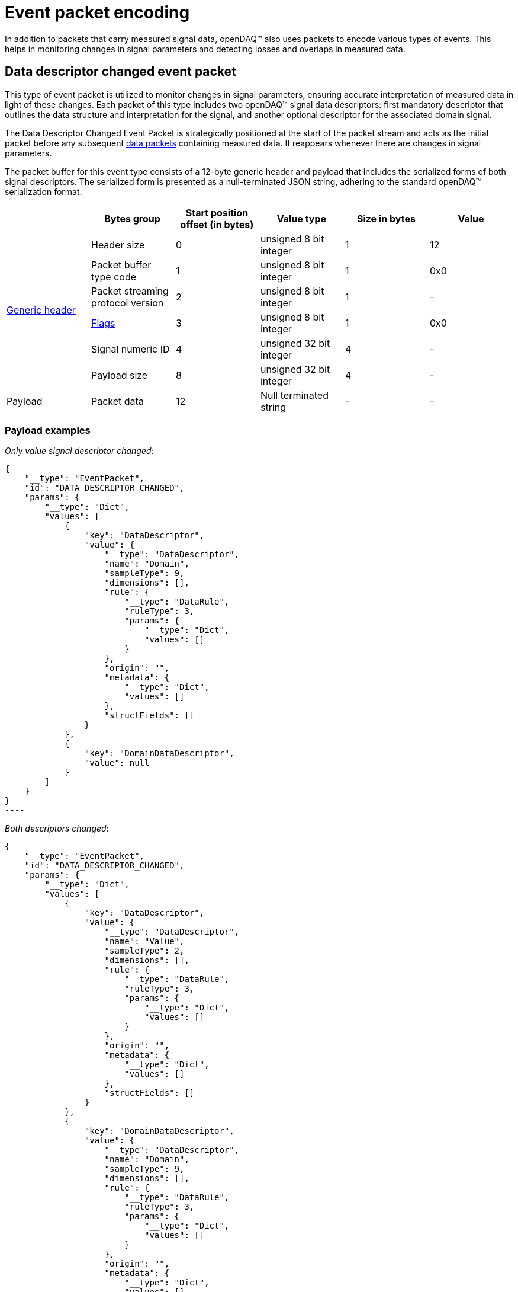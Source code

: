 = Event packet encoding

In addition to packets that carry measured signal data, openDAQ(TM) also uses packets to encode various types of events. This helps in monitoring changes in signal parameters and detecting losses and
overlaps in measured data.

[#ddc_event_packet]
== Data descriptor changed event packet

This type of event packet is utilized to monitor changes in signal parameters, ensuring accurate interpretation of measured data in light of these changes. Each packet of this type includes two openDAQ(TM)
signal data descriptors: first mandatory descriptor that outlines the data structure and interpretation for the signal, and another optional descriptor for the associated domain signal.

The Data Descriptor Changed Event Packet is strategically positioned at the start of the packet stream and acts as the initial packet before any subsequent xref:data_packet.adoc[data packets] containing measured data.
It reappears whenever there are changes in signal parameters.

The packet buffer for this event type consists of a 12-byte generic header and payload that includes the serialized forms of both signal descriptors.
The serialized form is presented as a null-terminated JSON string, adhering to the standard openDAQ(TM) serialization format.

|===
||Bytes group |Start position offset (in bytes) |Value type |Size in bytes |Value

.6+.^|xref:format.adoc#generic_header[Generic header]

|Header size
|0
|unsigned 8 bit integer
|1
|12

|Packet buffer type code
|1
|unsigned 8 bit integer
|1
|0x0

|Packet streaming protocol version
|2
|unsigned 8 bit integer
|1
|-

|xref:format.adoc#flags[Flags]
|3
|unsigned 8 bit integer
|1
|0x0

|Signal numeric ID
|4
|unsigned 32 bit integer
|4
|-

|Payload size
|8
|unsigned 32 bit integer
|4
|-

|Payload
|Packet data
|12
|Null terminated string
|-
|-
|===

=== Payload examples

_Only value signal descriptor changed_:
[source,json]
{
    "__type": "EventPacket",
    "id": "DATA_DESCRIPTOR_CHANGED",
    "params": {
        "__type": "Dict",
        "values": [
            {
                "key": "DataDescriptor",
                "value": {
                    "__type": "DataDescriptor",
                    "name": "Domain",
                    "sampleType": 9,
                    "dimensions": [],
                    "rule": {
                        "__type": "DataRule",
                        "ruleType": 3,
                        "params": {
                            "__type": "Dict",
                            "values": []
                        }
                    },
                    "origin": "",
                    "metadata": {
                        "__type": "Dict",
                        "values": []
                    },
                    "structFields": []
                }
            },
            {
                "key": "DomainDataDescriptor",
                "value": null
            }
        ]
    }
}
----

_Both descriptors changed_:
[source,json]
----
{
    "__type": "EventPacket",
    "id": "DATA_DESCRIPTOR_CHANGED",
    "params": {
        "__type": "Dict",
        "values": [
            {
                "key": "DataDescriptor",
                "value": {
                    "__type": "DataDescriptor",
                    "name": "Value",
                    "sampleType": 2,
                    "dimensions": [],
                    "rule": {
                        "__type": "DataRule",
                        "ruleType": 3,
                        "params": {
                            "__type": "Dict",
                            "values": []
                        }
                    },
                    "origin": "",
                    "metadata": {
                        "__type": "Dict",
                        "values": []
                    },
                    "structFields": []
                }
            },
            {
                "key": "DomainDataDescriptor",
                "value": {
                    "__type": "DataDescriptor",
                    "name": "Domain",
                    "sampleType": 9,
                    "dimensions": [],
                    "rule": {
                        "__type": "DataRule",
                        "ruleType": 3,
                        "params": {
                            "__type": "Dict",
                            "values": []
                        }
                    },
                    "origin": "",
                    "metadata": {
                        "__type": "Dict",
                        "values": []
                    },
                    "structFields": []
                }
            }
        ]
    }
}
----

// == Gap packet
// TODO
